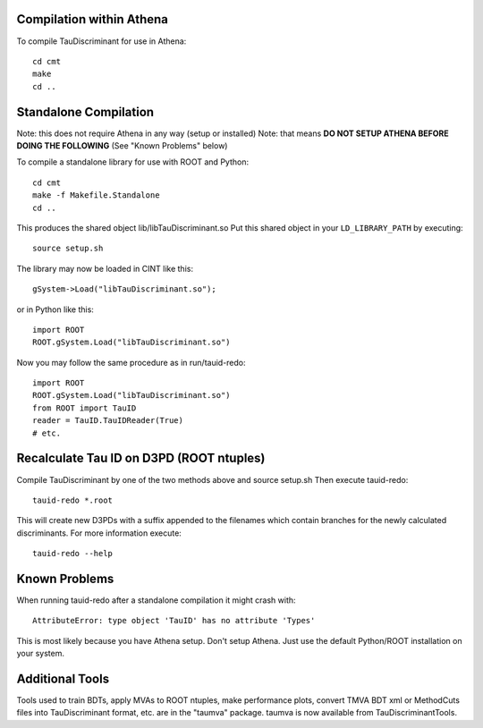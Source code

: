 .. -*- mode: rst -*-

Compilation within Athena
=========================

To compile TauDiscriminant for use in Athena::

   cd cmt
   make
   cd ..


Standalone Compilation
======================

Note: this does not require Athena in any way (setup or installed)
Note: that means **DO NOT SETUP ATHENA BEFORE DOING THE FOLLOWING**
(See "Known Problems" below)

To compile a standalone library for use with ROOT and Python::

   cd cmt
   make -f Makefile.Standalone
   cd ..

This produces the shared object lib/libTauDiscriminant.so
Put this shared object in your ``LD_LIBRARY_PATH`` by executing::

   source setup.sh

The library may now be loaded in CINT like this::

   gSystem->Load("libTauDiscriminant.so");

or in Python like this::

   import ROOT
   ROOT.gSystem.Load("libTauDiscriminant.so")

Now you may follow the same procedure as in run/tauid-redo::
    
   import ROOT
   ROOT.gSystem.Load("libTauDiscriminant.so")
   from ROOT import TauID
   reader = TauID.TauIDReader(True)
   # etc.


Recalculate Tau ID on D3PD (ROOT ntuples)
=========================================

Compile TauDiscriminant by one of the two methods above and source setup.sh
Then execute tauid-redo::

   tauid-redo *.root

This will create new D3PDs with a suffix appended to the filenames
which contain branches for the newly calculated discriminants.
For more information execute::

   tauid-redo --help


Known Problems
==============

When running tauid-redo after a standalone compilation it might crash with::

    AttributeError: type object 'TauID' has no attribute 'Types'

This is most likely because you have Athena setup. Don't setup Athena.
Just use the default Python/ROOT installation on your system.


Additional Tools
================

Tools used to train BDTs, apply MVAs to ROOT ntuples, make performance plots,
convert TMVA BDT xml or MethodCuts files into TauDiscriminant format, etc.
are in the "taumva" package. taumva is now available from TauDiscriminantTools.
